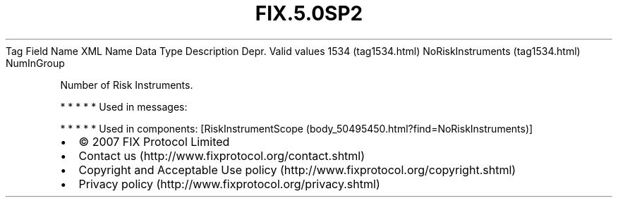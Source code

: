 .TH FIX.5.0SP2 "" "" "Tag #1534"
Tag
Field Name
XML Name
Data Type
Description
Depr.
Valid values
1534 (tag1534.html)
NoRiskInstruments (tag1534.html)
NumInGroup
.PP
Number of Risk Instruments.
.PP
   *   *   *   *   *
Used in messages:
.PP
   *   *   *   *   *
Used in components:
[RiskInstrumentScope (body_50495450.html?find=NoRiskInstruments)]

.PD 0
.P
.PD

.PP
.PP
.IP \[bu] 2
© 2007 FIX Protocol Limited
.IP \[bu] 2
Contact us (http://www.fixprotocol.org/contact.shtml)
.IP \[bu] 2
Copyright and Acceptable Use policy (http://www.fixprotocol.org/copyright.shtml)
.IP \[bu] 2
Privacy policy (http://www.fixprotocol.org/privacy.shtml)
